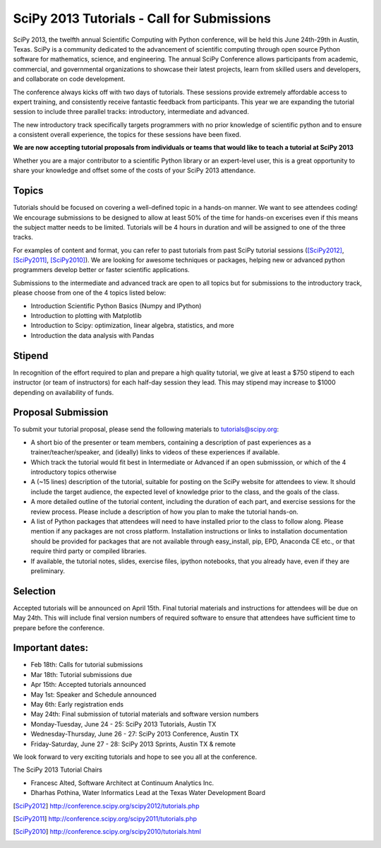SciPy 2013 Tutorials - Call for Submissions
===========================================

SciPy 2013, the twelfth annual Scientific Computing with Python
conference, will be held this June 24th-29th in Austin, Texas. SciPy
is a community dedicated to the advancement of scientific computing
through open source Python software for mathematics, science, and
engineering. The annual SciPy Conference allows participants from
academic, commercial, and governmental organizations to showcase their
latest projects, learn from skilled users and developers, and
collaborate on code development.

The conference always kicks off with two days of tutorials. These
sessions provide extremely affordable access to expert training, and
consistently receive fantastic feedback from participants. This year
we are expanding the tutorial session to include three parallel
tracks: introductory, intermediate and advanced.

The new introductory track specifically targets programmers with no
prior knowledge of scientific python and to ensure a consistent
overall experience, the topics for these sessions have been fixed.

**We are now accepting tutorial proposals from individuals or teams
that would like to teach a tutorial at SciPy 2013**

Whether you are a major contributor to a scientific Python library or
an expert-level user, this is a great opportunity to share your
knowledge and offset some of the costs of your SciPy 2013 attendance.

Topics
------

Tutorials should be focused on covering a well-defined topic in a
hands-on manner.  We want to see attendees coding! We encourage
submissions to be designed to allow at least 50% of the time for
hands-on excerises even if this means the subject matter needs to be
limited. Tutorials will be 4 hours in duration and will be assigned to
one of the three tracks.

For examples of content and format, you can refer to past tutorials
from past SciPy tutorial sessions ([SciPy2012]_, [SciPy2011]_,
[SciPy2010]_). We are looking for awesome techniques or packages,
helping new or advanced python programmers develop better or faster
scientific applications.

Submissions to the intermediate and advanced track are open to all
topics but for submissions to the introductory track, please choose
from one of the 4 topics listed below:

* Introduction Scientific Python Basics (Numpy and IPython)
* Introduction to plotting with Matplotlib
* Introduction to Scipy: optimization, linear algebra, statistics, and
  more
* Introduction the data analysis with Pandas


Stipend
-------

In recognition of the effort required to plan and prepare a high
quality tutorial, we give at least a $750 stipend to each instructor
(or team of instructors) for each half-day session they lead. This may
stipend may increase to $1000 depending on availability of funds.

Proposal Submission
-------------------

To submit your tutorial proposal, please send the following materials
to tutorials@scipy.org:

* A short bio of the presenter or team members, containing a
  description of past experiences as a trainer/teacher/speaker, and
  (ideally) links to videos of these experiences if available.
* Which track the tutorial would fit best in Intermediate or Advanced
  if an open submisssion, or which of the 4 introductory topics
  otherwise
* A (~15 lines) description of the tutorial, suitable for posting on
  the SciPy website for attendees to view. It should include the
  target audience, the expected level of knowledge prior to the class,
  and the goals of the class.
* A more detailed outline of the tutorial content, including the
  duration of each part, and exercise sessions for the review
  process. Please include a description of how you plan to make the
  tutorial hands-on.
* A list of Python packages that attendees will need to have installed
  prior to the class to follow along. Please mention if any packages
  are not cross platform. Installation instructions or links to
  installation documentation should be provided for packages that are
  not available through easy_install, pip, EPD, Anaconda CE etc., or
  that require third party or compiled libraries.
* If available, the tutorial notes, slides, exercise files, ipython
  notebooks, that you already have, even if they are preliminary.

Selection
---------

Accepted tutorials will be announced on April 15th. Final tutorial
materials and instructions for attendees will be due on May 24th. This
will include final version numbers of required software to ensure that
attendees have sufficient time to prepare before the conference.

Important dates:
----------------

* Feb 18th:	Calls for tutorial submissions
* Mar 18th:	Tutorial submissions due 
* Apr 15th:	Accepted tutorials announced
* May  1st:	Speaker and Schedule announced
* May  6th:	Early registration ends
* May 24th:     Final submission of tutorial materials and software
  version numbers

* Monday-Tuesday, June 24 - 25: SciPy 2013 Tutorials, Austin TX
* Wednesday-Thursday, June 26 - 27: SciPy 2013 Conference, Austin TX
* Friday-Saturday, June 27 - 28: SciPy 2013 Sprints, Austin TX & remote

We look forward to very exciting tutorials and hope to see you all at
the conference.

The SciPy 2013 Tutorial Chairs

* Francesc Alted, Software Architect at Continuum Analytics Inc.
* Dharhas Pothina, Water Informatics Lead at the Texas Water Development Board

.. [SciPy2012] http://conference.scipy.org/scipy2012/tutorials.php
.. [SciPy2011] http://conference.scipy.org/scipy2011/tutorials.php
.. [SciPy2010] http://conference.scipy.org/scipy2010/tutorials.html
